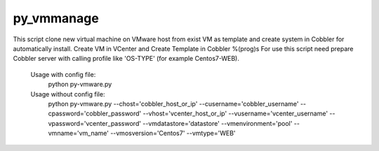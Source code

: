 py_vmmanage
=====

This script clone new virtual machine on VMware host from exist VM as template and create system in Cobbler
for automatically install.
Create VM in VCenter and Create Template in Cobbler %(prog)s
For use this script need prepare Cobbler server with calling profile like 'OS-TYPE' (for example Centos7-WEB).

    Usage with config file:
        python py-vmware.py

    Usage without config file:
        python py-vmware.py --chost='cobbler_host_or_ip' --cusername='cobbler_username' --cpassword='cobbler_password'
        --vhost='vcenter_host_or_ip' --vusername='vcenter_username' --vpassword='vcenter_password' 
        --vmdatastore='datastore' --vmenvironment='pool' --vmname='vm_name' --vmosversion='Centos7' --vmtype='WEB'
